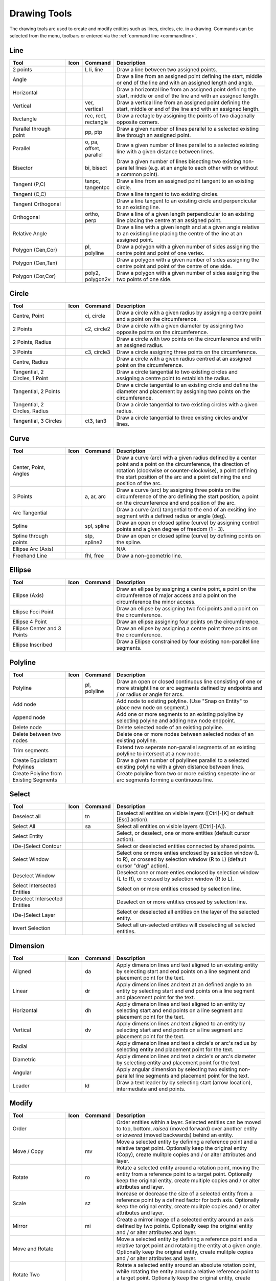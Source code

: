 .. _tools: 
   
Drawing Tools
=============

The drawing tools are used to create and modify entities such as lines, circles, etc. in a drawing.  Commands can be selected from the menu, toolbars or entered via the :ref:`command line <commandline>`.


Line
----
.. csv-table::  
   :header: "Tool", "Icon", "Command", "Description"
   :widths: 40, 10, 20, 110

    "2 points", |icon01|, "l, li, line","Draw a line between two assigned points."
    "Angle", |icon02| ,,"Draw a line from an assigned point defining the start, middle or end of the line and with an assigned length and angle."
    "Horizontal", |icon03| ,,"Draw a horizontal line from an assigned point defining the start, middle or end of the line and with an assigned length."
    "Vertical", |icon04|, "ver, vertical","Draw a vertical line from an assigned point defining the start, middle or end of the line and with an assigned length."
    "Rectangle", |icon06|, "rec, rect, rectangle","Draw a rectagle by assigning the points of two diagonally opposite corners. "
    "Parallel through point", |icon07|, "pp, ptp","Draw a given number of lines parallel to a selected existing line through an assigned point."
    "Parallel", |icon08|, "o, pa, offset, parallel","Draw a given number of lines parallel to a selected existing line with a given distance between lines."
    "Bisector", |icon09|, "bi, bisect","Draw a given number of lines bisecting two existing non-parallel lines (e.g. at an angle to each other with or without a common point). "
    "Tangent (P,C)", |icon10|, "tanpc, tangentpc","Draw a line from an assigned point tangent to an existing circle."
    "Tangent (C,C)", |icon11| ,,"Draw a line tangent to two existing circles."
    "Tangent Orthogonal", |icon12| ,,"Draw a line tangent to an existing circle and perpendicular to an existing line."
    "Orthogonal", |icon13|, "ortho, perp","Draw a line of a given length perpendicular to an existing line placing the centre at an assigned point."
    "Relative Angle", |icon14| ,,"Draw a line with a given length and at a given angle relative to an existing line placing the centre of the line at an assigned point."
    "Polygon (Cen,Cor)", |icon15|, "pl, polyline","Draw a polygon with a given number of sides assigning the centre point and point of one vertex."
    "Polygon (Cen,Tan)", |icon16| ,,"Draw a polygon with a given number of sides assigning the centre point and point of the centre of one side. "
    "Polygon (Cor,Cor)", |icon17|, "poly2, polygon2v","Draw a polygon with a given number of sides assigning the two points of one side."


Circle
------
.. csv-table:: 
   :header: "Tool", "Icon", "Command", "Description"
   :widths: 40, 10, 20, 110

    "Centre, Point", |icon18|, "ci, circle","Draw a circle with a given radius by assigning a centre point and a point on the circumference."
    "2 Points", |icon20|, "c2, circle2","Draw a circle with a given diameter by assigning two opposite points on the circumference."
    "2 Points, Radius", |icon21| ,,"Draw a circle with two points on the circumference and with an assigned radius. "
    "3 Points", |icon22|, "c3, circle3","Draw a circle assigning three points on the circumference."
    "Centre, Radius", |icon19| ,,"Draw a circle with a given radius centred at an assigned point on the circumference."
    "Tangential, 2 Circles, 1 Point", |icon26| ,,"Draw a circle tangential to two existing circles and assigning a centre point to establish the radius."
    "Tangential, 2 Points", |icon27| ,,"Draw a circle tangential to an existing circle and define the diameter and placement by assigning two points on the circumference."
    "Tangential, 2 Circles, Radius", |icon28| ,,"Draw a circle tangential to two existing circles with a given radius."
    "Tangential, 3 Circles", |icon29|, "ct3, tan3","Draw a circle tangential to three existing circles and/or lines."
..
    "Concentric", |icon23| ,,"Draw a circle concentric, with the same centre point, to an existing circle."
    "Circle Inscribed", |icon24| ,,"Draw a circle inside an existing polygon of four sides or more."


Curve
-----
.. csv-table:: 
   :header: "Tool", "Icon", "Command", "Description"
   :widths: 40, 10, 20, 110

    "Center, Point, Angles", |icon30| ,,"Draw a curve (arc) with a given radius defined by a center point and a point on the circumference, the direction of rotation (clockwise or counter-clockwise), a point defining the start position of the arc and a point defining the end position of the arc."
    "3 Points", |icon32|, "a, ar, arc","Draw a curve (arc) by assigning three points on the circumference of the arc defining the start position, a point on the circumference and end position of the arc."
    "Arc Tangential", |icon34| ,,"Draw a curve (arc) tangential to the end of an exsiting line segment with a defined radius or angle (deg)."
    "Spline", |icon41|, "spl, spline","Draw an open or closed spline (curve) by assigning control points and a given degree of freedom (1 - 3)."
    "Spline through points", |icon42|, "stp, spline2","Draw an open or closed spline (curve) by defining points on the spline."
    "Ellipse Arc (Axis)", |icon36| ,,"N/A"
    "Freehand Line", |icon05|, "fhl, free","Draw a non-geometric line."
..
    "Concentric", |icon33| ,,"Draw a curve (arc) concentric, with the same centre point, to an existing curve (arc) with a defined offset.(*)"


Ellipse
-------
.. csv-table:: 
   :header: "Tool", "Icon", "Command", "Description"
   :widths: 40, 10, 20, 110

    "Ellipse (Axis)", |icon35| ,,"Draw an ellipse by assigning a centre point, a point on the circumference of major access and a point on the circumference the minor access."
    "Ellipse Foci Point", |icon37| ,,"Draw an ellipse by assigning two foci points and a point  on the circumference."
    "Ellipse 4 Point", |icon38| ,,"Draw an ellipse assigning four points on the circumference."
    "Ellipse Center and 3 Points", |icon39| ,,"Draw an ellipse by assigning a centre point three points on the circumference."
    "Ellipse Inscribed", |icon40| ,,"Draw a Ellipse constrained by four existing non-parallel line segments."


Polyline
--------
.. csv-table:: 
   :header: "Tool", "Icon", "Command", "Description"
   :widths: 40, 10, 20, 110

    "Polyline", |icon43|, "pl, polyline","Draw an open or closed continuous line consisting of one or more straight line or arc segments defined by endpoints and / or radius or angle for arcs."
    "Add node", |icon44| ,,"Add node to existing polyline. (Use ""Snap on Entity"" to place new node on segment.)"
    "Append node", |icon45| ,,"Add one or more segments to an existing polyline by selecting polyine and adding new node endpoint."
    "Delete node", |icon46| ,,"Delete selected node of an existing polyline."
    "Delete between two nodes", |icon47| ,,"Delete one or more nodes between selected nodes of an existing polyline."
    "Trim segments", |icon48| ,,"Extend two seperate non-parallel segments of an existing polyline to intersect at a new node."
    "Create Equidistant Polylines", |icon49| ,,"Draw a given number of polylines parallel to a selected existing polyline with a given distance between lines."
    "Create Polyline from Existing Segments", |icon50| ,,"Create polyline from two or more existing seperate line or arc segments forming a continuous line."


Select
------
.. csv-table:: 
   :header: "Tool", "Icon", "Command", "Description"
   :widths: 40, 10, 20, 110

    "Deselect all", |icon59|, "tn","Deselect all entities on visible layers ([Ctrl]-[K] or default [Esc] action)."
    "Select All", |icon58|, "sa","Select all entities on visible layers ([Ctrl]-[A])."
    "Select Entity", |icon51| ,,"Select, or deselect, one or more entities (default cursor action)."
    "(De-)Select Contour", |icon54| ,,"Select or deselected entities connected by shared points."
    "Select Window", |icon52| ,,"Select one or more enties enclosed by selection window (L to R), or crossed by selection window (R to L) (default cursor ""drag"" action)."
    "Deselect Window", |icon53| ,,"Deselect one or more enties enclosed by selection window (L to R), or crossed by selection window (R to L)."
    "Select Intersected Entities", |icon55| ,,"Select on or more entities crossed by selection line."
    "Deselect Intersected Entities", |icon56| ,,"Deselect on or more entities crossed by selection line."
    "(De-)Select Layer", |icon57| ,,"Select or deselected all entities on the layer of the selected entity."
    "Invert Selection", |icon60| ,,"Select all un-selected entities will deselecting all selected entities."


Dimension
---------
.. csv-table:: 
   :header: "Tool", "Icon", "Command", "Description"
   :widths: 40, 10, 20, 110

    "Aligned", |icon61|, "da","Apply dimension lines and text aligned to an existing entity by selecting start and end points on a line segment and placement point for the text."
    "Linear", |icon62|, "dr","Apply dimension lines and text at an defined angle to an entity by selecting start and end points on a line segment and placement point for the text."
    "Horizontal", |icon63|, "dh","Apply dimension lines and text aligned to an entity by selecting start and end points on a line segment and placement point for the text."
    "Vertical", |icon64|, "dv","Apply dimension lines and text aligned to an entity by selecting start and end points on a line segment and placement point for the text."
    "Radial", |icon65| ,,"Apply dimension lines and text a circle's or arc's radius by selecting entity and placement point for the text."
    "Diametric", |icon66| ,,"Apply dimension lines and text a circle's or arc's diameter by selecting entity and placement point for the text."
    "Angular", |icon67| ,,"Apply angular dimension by selecting two existing non-parallel line segments and placement point for the text."
    "Leader", |icon68|, "ld","Draw a text leader by by selecting start (arrow location), intermediate and end points."


Modify
------
.. csv-table:: 
   :header: "Tool", "Icon", "Command", "Description"
   :widths: 40, 10, 20, 110

    "Order", "", "", "Order entities within a layer.  Selected entities can be moved to top, bottom, *raised* (moved forward) over another entity or *lowered* (moved backwards) behind an entity."
    "Move / Copy", |icon69|, "mv","Move a selected entity by defining a reference point and a relative target point. Optionally keep the original entity (Copy), create mulitple copies and / or alter attributes and layer."
    "Rotate", |icon70|, "ro","Rotate a selected entity around a rotation point, moving the entity from a reference point to a target point. Optionally keep the original entity, create multiple copies and / or alter attributes and layer."
    "Scale", |icon71|, "sz","Increase or decrease the size of a selected entity from a reference point by a defined factor for both axis.  Optionally keep the original entity, create mulitple copies and / or alter attributes and layer."
    "Mirror", |icon72|, "mi","Create a mirror image of a selected entity around an axis defined by two points.  Optionally keep the original entity and / or alter attributes and layer."
    "Move and Rotate", |icon73| ,,"Move a selected entity by defining a reference point and a relative target point and rotataing the entity at a given angle.  Optionally keep the original entity, create mulitple copies and / or alter attributes and layer."
    "Rotate Two", |icon74| ,,"Rotate a selected entity around an absolute rotation point, while rotating the entity around a relative reference point to a target point. Optionally keep the original entity, create multiple copies and / or alter attributes and layer."
    "Revert direction", |icon75| ,,"Swap start and end points of one or more selected entities."
    "Trim",  |icon76| , "", "Cut the length of a line entity to an intersecting line entity."
    "Trim Two",  |icon77| , "", "Cut the lengthes of two intersecting lines to the point of intersection."
    "Lengthen",  |icon78| , "", "Extend the length of a line entity to an intersecting line entity."
    "Offset",  |icon79| , "", "Copy a selected entity to a defined distance in the specified direction."
    "Bevel", |icon80|, "ch, fillet (bug)","Create a sloping edge between two intersecting line segments with defined by a setback on each segment."
    "Fillet", |icon81|, "fi, fillet","Create a rounded edge between two intersecting line segments with defined radius."
    "Divide",  |icon82| , "", "Divide, or break, al line at the selected ''cutting'' point."
    "Stretch", |icon83|, "ss","Move a selected portion of a drawing by defining a reference point and a relative target point."
    "Properties", |icon84|, "","Modify the attributes of ''one or more'' selected entities, including Layer, Pen color, Pen width, and Pen Line type."
    "Attributes", |icon85|, "ma, attr","Modify the common attributes of ''one or more'' selected entities, including Layer, Pen color, Pen width, and Pen Line type."
    "Explode Text into Letters", |icon86| ,,"Separate a string of text into individual character entities."
    "Explode", |icon87|, "xp","Separate one or more selected blocks into individual entities."
    "Delete selected", |icon88| , "[Del]","Delete one or more selected entities."
.. 
    "Delete", |iconNN|, "er","Mark one or more entities to be deleted, press [Enter] to complete operation."
    "Delete Freehand", |iconNN| ,,"Delete segment within a polyline define by two points. (Use ''Snap on Entity'' to place points.)"


Info
----
.. csv-table:: 
   :header: "Tool", "Icon", "Command", "Description"
   :widths: 40, 10, 20, 110

    "Distance Point to Point", |icon90|, "dpp, dist","Provides distance, cartesian and polar coordinates between two specified points."
    "Distance Entity to Point", |icon91| ,,"Provides shortest distance selected entity and specified point."
    "Angle between two lines", |icon92|, "ang, angle","Provides angle between two selected line segments, measured counter-clockwise."
    "Total length of selected entities", |icon93| ,,"Provides total length of one or more selected entities (length of line segment, circle circimference, etc)."
    "Polygonal Area", |icon94|, "ar, area","Provides area of polygon defined by three or more specified points."
..
    "Point inside contour", |icon89| ,,"Provides indication of point being inside or outside of the selected ''closed'' contour (polygon, circle, ployline, etc)."


Others
------
.. csv-table:: 
   :header: "Tool", "Icon", "Command", "Description"
   :widths: 40, 10, 20, 110

    "MText", |icon96|, "mtxt, mtext","Insert multi-line text into drawing at a specified base point.  Optionally define font, text height, angle, width factor, alignment, angle, special symbols and character set."
    "Text", |icon96|, "txt, text","Insert single-line text into drawing at a specified base point.  Optionally define font, text height,  alignment, angle, special symbols and character set."
    "Hatch", |icon97|, "ha, hatch","Fill a closed entity (polygon, circle, polyline, etc) with a defined pattern or a solid fill.  Optionally define scale and angle."
    "Points", |icon99|, "po, point","Draw a point at the assigned coordinates."

..
    "Insert Image", |icon98| ,,"Insert an image, bitmapped or vector, at a specified point.  Optionally define angle, scale factor and DPI."


..  Icon mapping:

.. |icon00| image:: /images/icons/librecad.ico
.. |icon01| image:: /images/icons/line_2p.svg
.. |icon02| image:: /images/icons/line_angle.svg
.. |icon03| image:: /images/icons/line_horizontal.svg
.. |icon04| image:: /images/icons/line_vertical.svg
.. |icon05| image:: /images/icons/line_freehand.svg
.. |icon06| image:: /images/icons/line_rectangle.svg
.. |icon07| image:: /images/icons/line_parallel_p.svg
.. |icon08| image:: /images/icons/line_parallel.svg
.. |icon09| image:: /images/icons/line_bisector.svg
.. |icon10| image:: /images/icons/line_tangent_pc.svg
.. |icon11| image:: /images/icons/line_tangent_cc.svg
.. |icon12| image:: /images/icons/line_tangent_perpendicular.svg
.. |icon13| image:: /images/icons/line_perpendicular.svg
.. |icon14| image:: /images/icons/line_relative_angle.svg
.. |icon15| image:: /images/icons/line_polygon_cen_cor.svg
.. |icon16| image:: /images/icons/line_polygon_cen_tan.svg
.. |icon17| image:: /images/icons/line_polygon_cor_cor.svg
.. |icon18| image:: /images/icons/circle_center_point.svg
.. |icon19| image:: /images/icons/circle_center_radius.svg
.. |icon20| image:: /images/icons/circle_2_points.svg
.. |icon21| image:: /images/icons/circle_2_points_radius.svg
.. |icon22| image:: /images/icons/circle_3_points.svg
.. icon23
.. icon24 
.. |icon25| image:: /images/icons/circle_tangential_2circles_radius.svg
.. |icon26| image:: /images/icons/circle_tangential_2circles_point.svg
.. |icon27| image:: /images/icons/circle_tangential_2points.svg
.. |icon28| image:: /images/icons/circle_tangential_2circles_radius.svg
.. |icon29| image:: /images/icons/circle_tangential_2circles_radius.svg
.. |icon30| image:: /images/icons/arc_center_point_angle.svg
.. |icon32| image:: /images/icons/arc_3_points.svg
.. icon33 
.. |icon34| image:: /images/icons/arc_continuation.svg
.. |icon35| image:: /images/icons/ellipse_axis.svg
.. |icon36| image:: /images/icons/ellipse_arc_axis.svg
.. |icon37| image:: /images/icons/ellipse_foci_point.svg
.. |icon38| image:: /images/icons/ellipse_4_points.svg
.. |icon39| image:: /images/icons/ellipse_center_3_points.svg
.. |icon40| image:: /images/icons/ellipse_inscribed.svg
.. |icon41| image:: /images/icons/spline.svg
.. |icon42| image:: /images/icons/spline_points.svg
.. |icon43| image:: /images/icons/polylines.svg
.. |icon44| image:: /images/icons/polylineadd.png
.. |icon45| image:: /images/icons/polylineappend.png
.. |icon46| image:: /images/icons/polylinedel.png
.. |icon47| image:: /images/icons/polylinedelbetween.png
.. |icon48| image:: /images/icons/polylinetrim.png
.. |icon49| image:: /images/icons/polylineequidstant.png
.. |icon50| image:: /images/icons/polylinesegment.png
.. |icon51| image:: /images/icons/select_entity.svg
.. |icon52| image:: /images/icons/select_window.svg
.. |icon53| image:: /images/icons/deselect_all.svg
.. |icon54| image:: /images/icons/deselect_contour.svg
.. |icon55| image:: /images/icons/select_intersected_entities.svg
.. |icon56| image:: /images/icons/deselect_intersected_entities.svg
.. |icon57| image:: /images/icons/deselect_layer.svg
.. |icon58| image:: /images/icons/select_all.svg
.. |icon59| image:: /images/icons/deselect_all.svg
.. |icon60| image:: /images/icons/select_inverted.svg
.. |icon61| image:: /images/icons/dim_aligned.svg
.. |icon62| image:: /images/icons/dim_linear.svg
.. |icon63| image:: /images/icons/dim_horizontal.svg
.. |icon64| image:: /images/icons/dim_vertical.svg
.. |icon65| image:: /images/icons/dim_radial.svg
.. |icon66| image:: /images/icons/dim_diametric.svg
.. |icon67| image:: /images/icons/dim_angular.svg
.. |icon68| image:: /images/icons/dim_leader.svg
.. |icon69| image:: /images/icons/move_copy.svg
.. |icon70| image:: /images/icons/move_rotate.svg
.. |icon71| image:: /images/icons/rotate2.svg
.. |icon72| image:: /images/icons/mirror.svg
.. |icon73| image:: /images/icons/move_rotate.svg
.. |icon74| image:: /images/icons/rotate2.svg
.. |icon75| image:: /images/icons/revert_direction.svg
.. |icon76| image:: /images/icons/trim.svg
.. |icon77| image:: /images/icons/trim2.svg
.. |icon78| image:: /images/icons/trim_value.svg
.. |icon79| image:: /images/icons/offset.svg
.. |icon80| image:: /images/icons/bevel.svg
.. |icon81| image:: /images/icons/fillet.svg
.. |icon82| image:: /images/icons/divide.svg
.. |icon83| image:: /images/icons/stretch.svg
.. |icon84| image:: /images/icons/properties.svg
.. |icon85| image:: /images/icons/attributes.svg
.. |icon86| image:: /images/icons/explode_text_to_letters.svg
.. |icon87| image:: /images/icons/explode.svg
.. |icon88| image:: /images/icons/delete.svg
.. |icon89| image:: /images/icons/
.. |icon90| image:: /images/icons/distance_point_to_point.svg
.. |icon91| image:: /images/icons/distance_point_to_point.svg
.. |icon92| image:: /images/icons/angle_line_to_line.svg
.. |icon93| image:: /images/icons/total_length_selected_entities.svg
.. |icon94| image:: /images/icons/polygonal_area.svg
.. |icon95| image:: /images/icons/
.. |icon96| image:: /images/icons/text.svg
.. |icon97| image:: /images/icons/hatch.svg
.. |icon98| image:: /images/icons/
.. |icon99| image:: /images/icons/points.svg

